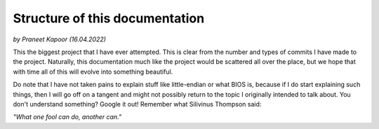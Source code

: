 Structure of this documentation 
===============================

*by Praneet Kapoor (16.04.2022)*


This the biggest project that I have ever attempted. This is clear from the number and types of commits I have made to the project. Naturally, this documentation much like the project would be scattered all over the place, but we hope that with time all of this will evolve into something beautiful. 

Do note that I have not taken pains to explain stuff like little-endian or what BIOS is, because if I do start explaining such things, then I will go off on a tangent and might not possibly return to the topic I originally intended to talk about. You don't understand something? Google it out! Remember what Silivinus Thompson said: 

*"What one fool can do, another can."*

